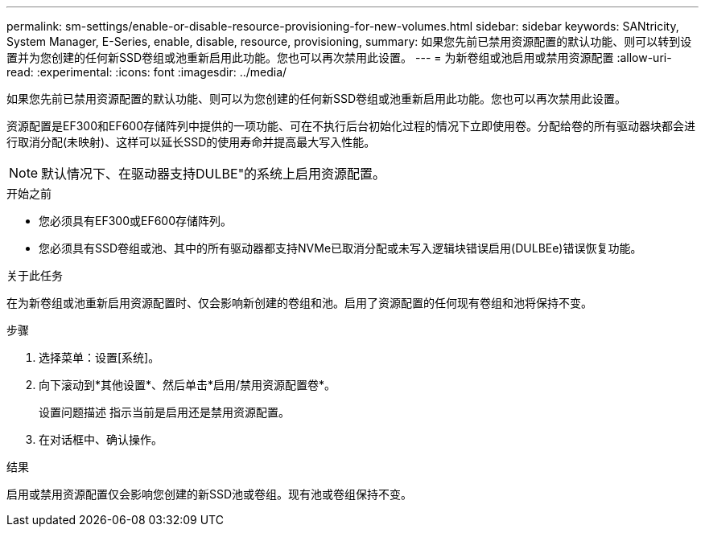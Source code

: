 ---
permalink: sm-settings/enable-or-disable-resource-provisioning-for-new-volumes.html 
sidebar: sidebar 
keywords: SANtricity, System Manager, E-Series, enable, disable, resource, provisioning, 
summary: 如果您先前已禁用资源配置的默认功能、则可以转到设置并为您创建的任何新SSD卷组或池重新启用此功能。您也可以再次禁用此设置。 
---
= 为新卷组或池启用或禁用资源配置
:allow-uri-read: 
:experimental: 
:icons: font
:imagesdir: ../media/


[role="lead"]
如果您先前已禁用资源配置的默认功能、则可以为您创建的任何新SSD卷组或池重新启用此功能。您也可以再次禁用此设置。

资源配置是EF300和EF600存储阵列中提供的一项功能、可在不执行后台初始化过程的情况下立即使用卷。分配给卷的所有驱动器块都会进行取消分配(未映射)、这样可以延长SSD的使用寿命并提高最大写入性能。


NOTE: 默认情况下、在驱动器支持DULBE"的系统上启用资源配置。

.开始之前
* 您必须具有EF300或EF600存储阵列。
* 您必须具有SSD卷组或池、其中的所有驱动器都支持NVMe已取消分配或未写入逻辑块错误启用(DULBEe)错误恢复功能。


.关于此任务
在为新卷组或池重新启用资源配置时、仅会影响新创建的卷组和池。启用了资源配置的任何现有卷组和池将保持不变。

.步骤
. 选择菜单：设置[系统]。
. 向下滚动到*其他设置*、然后单击*启用/禁用资源配置卷*。
+
设置问题描述 指示当前是启用还是禁用资源配置。

. 在对话框中、确认操作。


.结果
启用或禁用资源配置仅会影响您创建的新SSD池或卷组。现有池或卷组保持不变。
